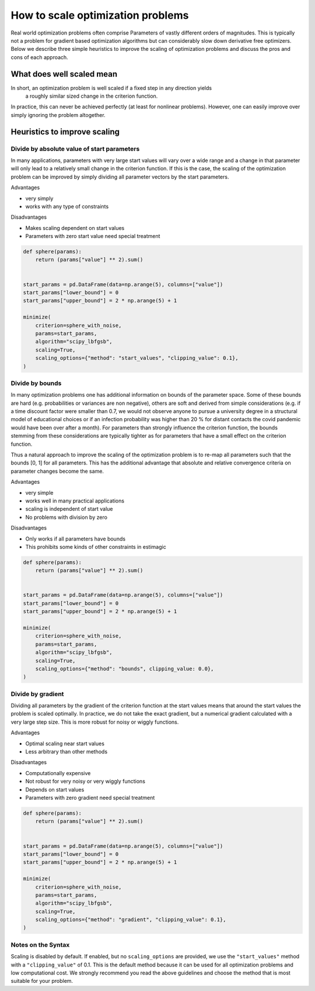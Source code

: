 .. _scaling:

==================================
How to scale optimization problems
==================================


Real world optimization problems often comprise Parameters of vastly different orders of
magnitudes. This is typically not a problem for gradient based optimization algorithms
but can considerably slow down derivative free optimizers. Below we describe three
simple heuristics to improve the scaling of optimization problems and discuss the pros
and cons of each approach.

What does well scaled mean
==========================

In short, an optimization problem is well scaled if a fixed step in any direction yields
 a roughly similar sized change in the criterion function.

In practice, this can never be achieved perfectly (at least for nonlinear problems).
However, one can easily improve over simply ignoring the problem altogether.


Heuristics to improve scaling
=============================




Divide by absolute value of start parameters
--------------------------------------------

In many applications, parameters with very large start values will vary over a wide
range and a change in that parameter will only lead to a relatively small change in
the criterion function. If this is the case, the scaling of the optimization problem
can be improved by simply dividing all parameter vectors by the start parameters.

Advantages

- very simply
- works with any type of constraints

Disadvantages

- Makes scaling dependent on start values
- Parameters with zero start value need special treatment



.. code-block:: python

    def sphere(params):
        return (params["value"] ** 2).sum()


    start_params = pd.DataFrame(data=np.arange(5), columns=["value"])
    start_params["lower_bound"] = 0
    start_params["upper_bound"] = 2 * np.arange(5) + 1

    minimize(
        criterion=sphere_with_noise,
        params=start_params,
        algorithm="scipy_lbfgsb",
        scaling=True,
        scaling_options={"method": "start_values", "clipping_value": 0.1},
    )


Divide by bounds
----------------

In many optimization problems one has additional information on bounds of the parameter
space. Some of these bounds are hard (e.g. probabilities or variances are non negative),
others are soft and derived from simple considerations (e.g. if a time discount factor
were smaller than 0.7, we would not observe anyone to pursue a university degree in a
structural model of educational choices or if an infection probability was higher
than 20 % for distant contacts the covid pandemic would have been over after a
month). For parameters than strongly influence the criterion function, the bounds
stemming from these considerations are typically tighter as for parameters that have
a small effect on the criterion function.

Thus a natural approach to improve the scaling of the optimization problem is to re-map
all parameters such that the bounds [0, 1] for all parameters. This has the additional
advantage that absolute and relative convergence criteria on parameter changes become
the same.

Advantages

- very simple
- works well in many practical applications
- scaling is independent of start value
- No problems with division by zero

Disadvantages

- Only works if all parameters have bounds
- This prohibits some kinds of other constraints in estimagic


.. code-block:: python

    def sphere(params):
        return (params["value"] ** 2).sum()


    start_params = pd.DataFrame(data=np.arange(5), columns=["value"])
    start_params["lower_bound"] = 0
    start_params["upper_bound"] = 2 * np.arange(5) + 1

    minimize(
        criterion=sphere_with_noise,
        params=start_params,
        algorithm="scipy_lbfgsb",
        scaling=True,
        scaling_options={"method": "bounds", clipping_value: 0.0},
    )


Divide by gradient
------------------

Dividing all parameters by the gradient of the criterion function at the start values
means that around the start values the problem is scaled optimally. In practice, we do
not take the exact gradient, but a numerical gradient calculated with a very large step
size. This is more robust for noisy or wiggly functions.


Advantages

- Optimal scaling near start values
- Less arbitrary than other methods

Disadvantages

- Computationally expensive
- Not robust for very noisy or very wiggly functions
- Depends on start values
- Parameters with zero gradient need special treatment


.. code-block:: python

    def sphere(params):
        return (params["value"] ** 2).sum()


    start_params = pd.DataFrame(data=np.arange(5), columns=["value"])
    start_params["lower_bound"] = 0
    start_params["upper_bound"] = 2 * np.arange(5) + 1

    minimize(
        criterion=sphere_with_noise,
        params=start_params,
        algorithm="scipy_lbfgsb",
        scaling=True,
        scaling_options={"method": "gradient", "clipping_value": 0.1},
    )


Notes on the Syntax
-------------------

Scaling is disabled by default. If enabled, but no ``scaling_options`` are provided,
we use the ``"start_values"`` method with a ``"clipping_value"`` of 0.1. This is the
default method because it can be used for all optimization problems and low
computational cost. We strongly recommend you read the above guidelines and choose the
method that is most suitable for your problem.
